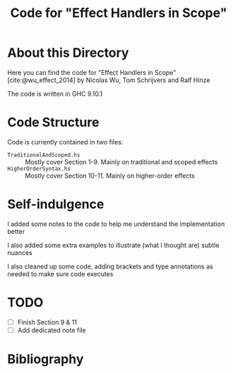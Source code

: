 #+TITLE: Code for "Effect Handlers in Scope"

#+bibliography: "../../../References/PL/Effects/Higher_Order_Effects/Ref.bib"

* About this Directory

Here you can find the code for "Effect Handlers in Scope" [cite:@wu_effect_2014] by Nicolas Wu, Tom Schrijvers and Ralf Hinze

The code is written in GHC 9.10.1

* Code Structure

Code is currently contained in two files:
- ~TraditionalAndScoped.hs~ :: Mostly cover Section 1-9. Mainly on traditional and scoped effects
- ~HigherOrderSyntax.hs~ :: Mostly cover Section 10-11. Mainly on higher-order effects

* Self-indulgence

I added some notes to the code to help me understand the implementation better

I also added some extra examples to illustrate (what I thought are) subtle nuances

I also cleaned up some code, adding brackets and type annotations as needed to make sure code executes

* TODO

- [ ] Finish Section 9 & 11
- [ ] Add dedicated note file

* Bibliography

#+print_bibliography:
